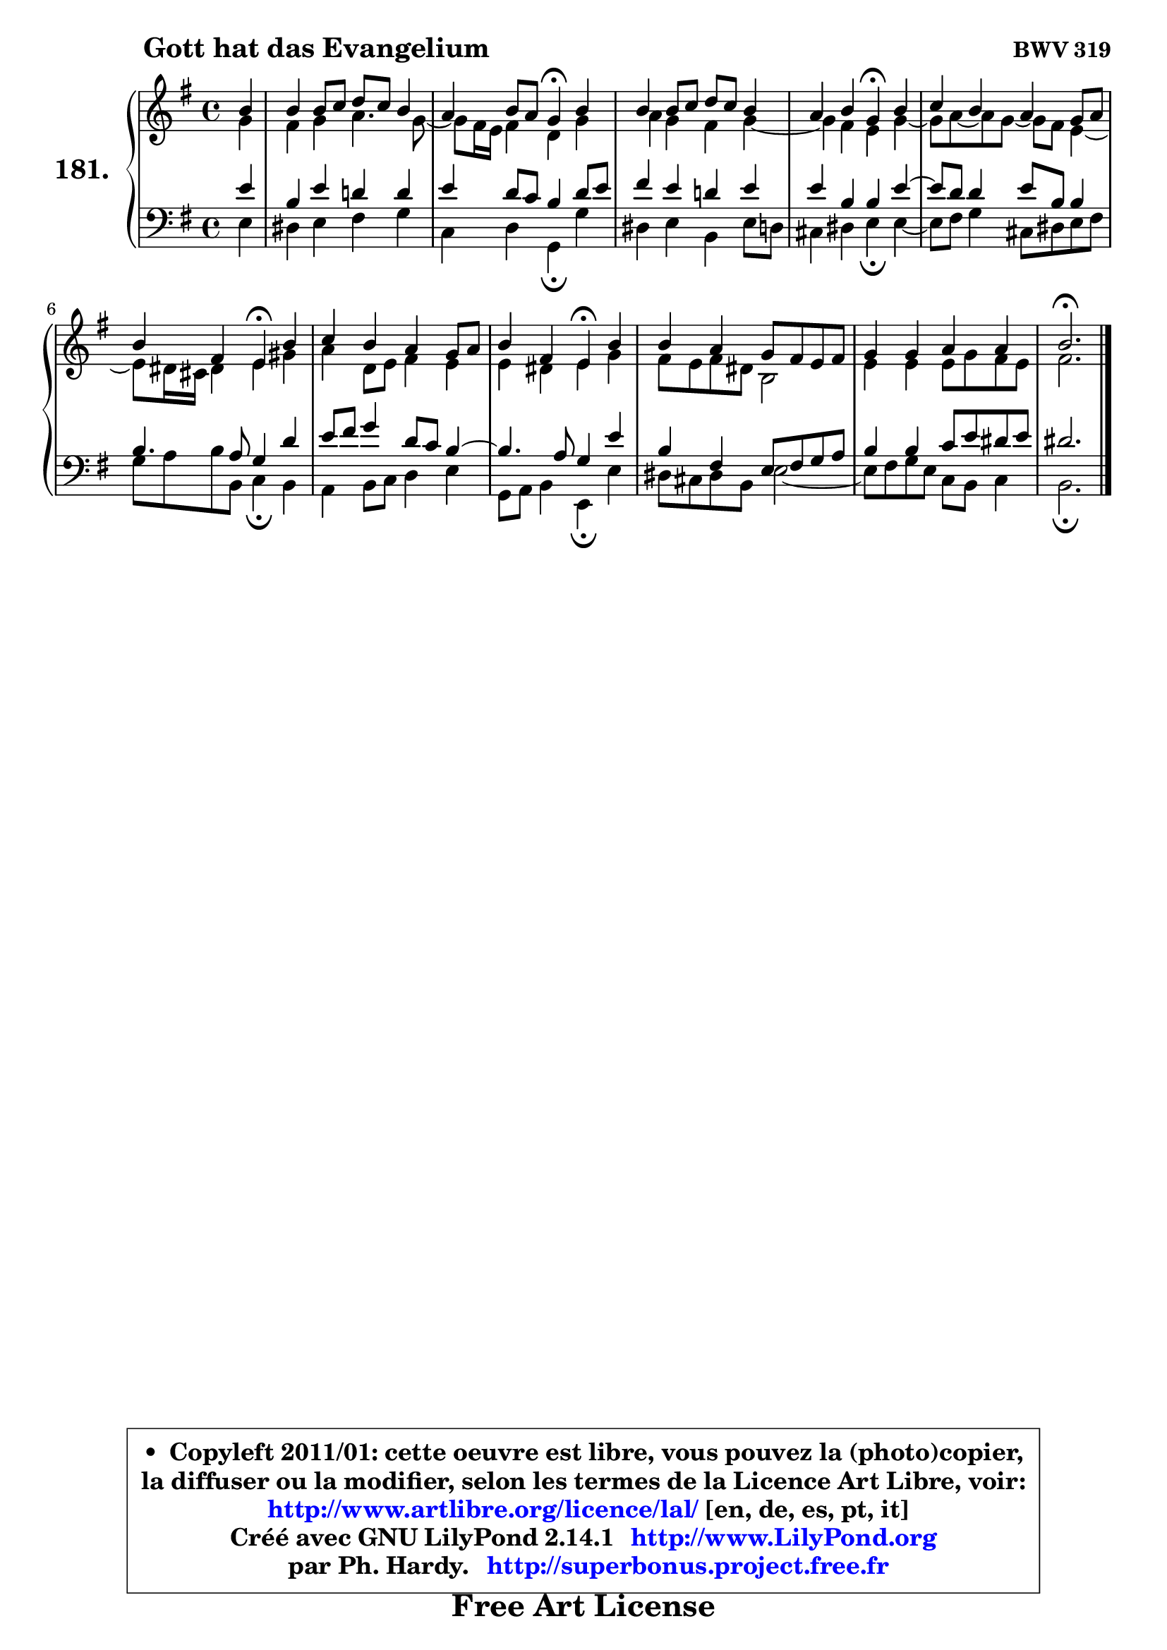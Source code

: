 
\version "2.14.1"

    \paper {
%	system-system-spacing #'padding = #0.1
%	score-system-spacing #'padding = #0.1
%	ragged-bottom = ##f
%	ragged-last-bottom = ##f
	}

    \header {
      opus = \markup { \bold "BWV 319" }
      piece = \markup { \hspace #9 \fontsize #2 \bold "Gott hat das Evangelium" }
      maintainer = "Ph. Hardy"
      maintainerEmail = "superbonus.project@free.fr"
      lastupdated = "2011/Jul/20"
      tagline = \markup { \fontsize #3 \bold "Free Art License" }
      copyright = \markup { \fontsize #3  \bold   \override #'(box-padding .  1.0) \override #'(baseline-skip . 2.9) \box \column { \center-align { \fontsize #-2 \line { • \hspace #0.5 Copyleft 2011/01: cette oeuvre est libre, vous pouvez la (photo)copier, } \line { \fontsize #-2 \line {la diffuser ou la modifier, selon les termes de la Licence Art Libre, voir: } } \line { \fontsize #-2 \with-url #"http://www.artlibre.org/licence/lal/" \line { \fontsize #1 \hspace #1.0 \with-color #blue http://www.artlibre.org/licence/lal/ [en, de, es, pt, it] } } \line { \fontsize #-2 \line { Créé avec GNU LilyPond 2.14.1 \with-url #"http://www.LilyPond.org" \line { \with-color #blue \fontsize #1 \hspace #1.0 \with-color #blue http://www.LilyPond.org } } } \line { \hspace #1.0 \fontsize #-2 \line {par Ph. Hardy. } \line { \fontsize #-2 \with-url #"http://superbonus.project.free.fr" \line { \fontsize #1 \hspace #1.0 \with-color #blue http://superbonus.project.free.fr } } } } } }

	  }

  guidemidi = {
        r4 |
        R1 |
        r2 \tempo 4 = 30 r4 \tempo 4 = 78 r4 |
        R1 |
        r2 \tempo 4 = 30 r4 \tempo 4 = 78 r4 |
        R1 |
        r2 \tempo 4 = 30 r4 \tempo 4 = 78 r4 |
        R1 |
        r2 \tempo 4 = 30 r4 \tempo 4 = 78 r4 |
        R1 |
        R1 |
        \tempo 4 = 40 r2. 
	}

  upper = {
	\time 4/4
	\key e \minor
	\clef treble
	\partial 4
	\voiceOne
	<< { 
	% SOPRANO
	\set Voice.midiInstrument = "acoustic grand"
	\relative c'' {
        b4 |
        b4 b8 c d c b4 |
        a4 b8 a g4\fermata b4 |
        b4 b8 c d c b4 |
        a4 b g\fermata b |
        c4 b a g8 a |
        b4 fis e\fermata b' |
        c4 b a g8 a |
        b4 fis e\fermata b' |
        b4 a g8 fis e fis |
        g4 g a a |
        b2.\fermata
        \bar "|."
	} % fin de relative
	}

	\context Voice="1" { \voiceTwo 
	% ALTO
	\set Voice.midiInstrument = "acoustic grand"
	\relative c'' {
        g4 |
        fis4 g a4. g8 ~ |
	g8 fis16 e fis4 d g |
        a4 g fis g ~ |
	g4 fis4 e g4 ~ | 
        g8 a8 ~ a g8 ~ g fis e4 ~ |
	e8 dis16 cis dis4 e gis |
        a4 d,8 e fis4 e |
        e4 dis e g |
        fis8 e fis dis b2 |
        e4 e e8 g fis e |
        fis2.
        \bar "|."
	} % fin de relative
	\oneVoice
	} >>
	}

    lower = {
	\time 4/4
	\key e \minor
	\clef bass
	\partial 4
	\voiceOne
	<< { 
	% TENOR
	\set Voice.midiInstrument = "acoustic grand"
	\relative c' {
        e4 |
        b4 e d! d |
        e4 d8 c b4 d8 e |
        fis4 e d! e |
        e4 b b e ~ |
	e8 d8 d4 e8 b b4 |
        b4. a8 g4 d' |
        e8 fis g4 d8 c b4 ~ |
	b4. a8 g4 e' |
        b4 fis e8 fis g a |
        b4 b c8 e dis e |
        dis2.
        \bar "|."
	} % fin de relative
	}
	\context Voice="1" { \voiceTwo 
	% BASS
	\set Voice.midiInstrument = "acoustic grand"
	\relative c {
        e4 |
        dis4 e fis g |
        c,4 d g,\fermata g' |
        dis4 e b e8 d |
        cis4 dis e\fermata e4 ~ |
	e8 fis8 g4 cis,8 dis e fis |
        g8 a b b, c4\fermata b4 |
        a4 b8 c d4 e |
        g,8 a b4 e,\fermata e' |
        dis8 cis dis b e2 ~ |
        e8 fis g e c b c4 |
        b2.\fermata
        \bar "|."
	} % fin de relative
	\oneVoice
	} >>
	}


    \score { 

	\new PianoStaff <<
	\set PianoStaff.instrumentName = \markup { \bold \huge "181." }
	\new Staff = "upper" \upper
	\new Staff = "lower" \lower
	>>

    \layout {
%	ragged-last = ##f
	   }

         } % fin de score

  \score {
    \unfoldRepeats { << \guidemidi \upper \lower >> }
    \midi {
    \context {
     \Staff
      \remove "Staff_performer"
               }

     \context {
      \Voice
       \consists "Staff_performer"
                }

     \context { 
      \Score
      tempoWholesPerMinute = #(ly:make-moment 78 4)
		}
	    }
	}

